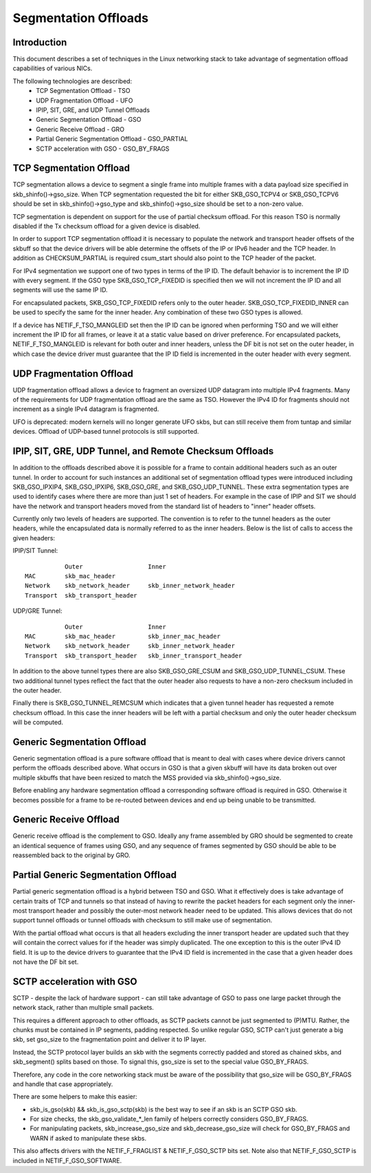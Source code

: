 .. SPDX-License-Identifier: GPL-2.0

=====================
Segmentation Offloads
=====================


Introduction
============

This document describes a set of techniques in the Linux networking stack
to take advantage of segmentation offload capabilities of various NICs.

The following technologies are described:
 * TCP Segmentation Offload - TSO
 * UDP Fragmentation Offload - UFO
 * IPIP, SIT, GRE, and UDP Tunnel Offloads
 * Generic Segmentation Offload - GSO
 * Generic Receive Offload - GRO
 * Partial Generic Segmentation Offload - GSO_PARTIAL
 * SCTP acceleration with GSO - GSO_BY_FRAGS


TCP Segmentation Offload
========================

TCP segmentation allows a device to segment a single frame into multiple
frames with a data payload size specified in skb_shinfo()->gso_size.
When TCP segmentation requested the bit for either SKB_GSO_TCPV4 or
SKB_GSO_TCPV6 should be set in skb_shinfo()->gso_type and
skb_shinfo()->gso_size should be set to a non-zero value.

TCP segmentation is dependent on support for the use of partial checksum
offload.  For this reason TSO is normally disabled if the Tx checksum
offload for a given device is disabled.

In order to support TCP segmentation offload it is necessary to populate
the network and transport header offsets of the skbuff so that the device
drivers will be able determine the offsets of the IP or IPv6 header and the
TCP header.  In addition as CHECKSUM_PARTIAL is required csum_start should
also point to the TCP header of the packet.

For IPv4 segmentation we support one of two types in terms of the IP ID.
The default behavior is to increment the IP ID with every segment.  If the
GSO type SKB_GSO_TCP_FIXEDID is specified then we will not increment the IP
ID and all segments will use the same IP ID.

For encapsulated packets, SKB_GSO_TCP_FIXEDID refers only to the outer header.
SKB_GSO_TCP_FIXEDID_INNER can be used to specify the same for the inner header.
Any combination of these two GSO types is allowed.

If a device has NETIF_F_TSO_MANGLEID set then the IP ID can be ignored when
performing TSO and we will either increment the IP ID for all frames, or leave
it at a static value based on driver preference.  For encapsulated packets,
NETIF_F_TSO_MANGLEID is relevant for both outer and inner headers, unless the
DF bit is not set on the outer header, in which case the device driver must
guarantee that the IP ID field is incremented in the outer header with every
segment.


UDP Fragmentation Offload
=========================

UDP fragmentation offload allows a device to fragment an oversized UDP
datagram into multiple IPv4 fragments.  Many of the requirements for UDP
fragmentation offload are the same as TSO.  However the IPv4 ID for
fragments should not increment as a single IPv4 datagram is fragmented.

UFO is deprecated: modern kernels will no longer generate UFO skbs, but can
still receive them from tuntap and similar devices. Offload of UDP-based
tunnel protocols is still supported.


IPIP, SIT, GRE, UDP Tunnel, and Remote Checksum Offloads
========================================================

In addition to the offloads described above it is possible for a frame to
contain additional headers such as an outer tunnel.  In order to account
for such instances an additional set of segmentation offload types were
introduced including SKB_GSO_IPXIP4, SKB_GSO_IPXIP6, SKB_GSO_GRE, and
SKB_GSO_UDP_TUNNEL.  These extra segmentation types are used to identify
cases where there are more than just 1 set of headers.  For example in the
case of IPIP and SIT we should have the network and transport headers moved
from the standard list of headers to "inner" header offsets.

Currently only two levels of headers are supported.  The convention is to
refer to the tunnel headers as the outer headers, while the encapsulated
data is normally referred to as the inner headers.  Below is the list of
calls to access the given headers:

IPIP/SIT Tunnel::

             Outer                  Inner
  MAC        skb_mac_header
  Network    skb_network_header     skb_inner_network_header
  Transport  skb_transport_header

UDP/GRE Tunnel::

             Outer                  Inner
  MAC        skb_mac_header         skb_inner_mac_header
  Network    skb_network_header     skb_inner_network_header
  Transport  skb_transport_header   skb_inner_transport_header

In addition to the above tunnel types there are also SKB_GSO_GRE_CSUM and
SKB_GSO_UDP_TUNNEL_CSUM.  These two additional tunnel types reflect the
fact that the outer header also requests to have a non-zero checksum
included in the outer header.

Finally there is SKB_GSO_TUNNEL_REMCSUM which indicates that a given tunnel
header has requested a remote checksum offload.  In this case the inner
headers will be left with a partial checksum and only the outer header
checksum will be computed.


Generic Segmentation Offload
============================

Generic segmentation offload is a pure software offload that is meant to
deal with cases where device drivers cannot perform the offloads described
above.  What occurs in GSO is that a given skbuff will have its data broken
out over multiple skbuffs that have been resized to match the MSS provided
via skb_shinfo()->gso_size.

Before enabling any hardware segmentation offload a corresponding software
offload is required in GSO.  Otherwise it becomes possible for a frame to
be re-routed between devices and end up being unable to be transmitted.


Generic Receive Offload
=======================

Generic receive offload is the complement to GSO.  Ideally any frame
assembled by GRO should be segmented to create an identical sequence of
frames using GSO, and any sequence of frames segmented by GSO should be
able to be reassembled back to the original by GRO.


Partial Generic Segmentation Offload
====================================

Partial generic segmentation offload is a hybrid between TSO and GSO.  What
it effectively does is take advantage of certain traits of TCP and tunnels
so that instead of having to rewrite the packet headers for each segment
only the inner-most transport header and possibly the outer-most network
header need to be updated.  This allows devices that do not support tunnel
offloads or tunnel offloads with checksum to still make use of segmentation.

With the partial offload what occurs is that all headers excluding the
inner transport header are updated such that they will contain the correct
values for if the header was simply duplicated.  The one exception to this
is the outer IPv4 ID field.  It is up to the device drivers to guarantee
that the IPv4 ID field is incremented in the case that a given header does
not have the DF bit set.


SCTP acceleration with GSO
===========================

SCTP - despite the lack of hardware support - can still take advantage of
GSO to pass one large packet through the network stack, rather than
multiple small packets.

This requires a different approach to other offloads, as SCTP packets
cannot be just segmented to (P)MTU. Rather, the chunks must be contained in
IP segments, padding respected. So unlike regular GSO, SCTP can't just
generate a big skb, set gso_size to the fragmentation point and deliver it
to IP layer.

Instead, the SCTP protocol layer builds an skb with the segments correctly
padded and stored as chained skbs, and skb_segment() splits based on those.
To signal this, gso_size is set to the special value GSO_BY_FRAGS.

Therefore, any code in the core networking stack must be aware of the
possibility that gso_size will be GSO_BY_FRAGS and handle that case
appropriately.

There are some helpers to make this easier:

- skb_is_gso(skb) && skb_is_gso_sctp(skb) is the best way to see if
  an skb is an SCTP GSO skb.

- For size checks, the skb_gso_validate_*_len family of helpers correctly
  considers GSO_BY_FRAGS.

- For manipulating packets, skb_increase_gso_size and skb_decrease_gso_size
  will check for GSO_BY_FRAGS and WARN if asked to manipulate these skbs.

This also affects drivers with the NETIF_F_FRAGLIST & NETIF_F_GSO_SCTP bits
set. Note also that NETIF_F_GSO_SCTP is included in NETIF_F_GSO_SOFTWARE.
